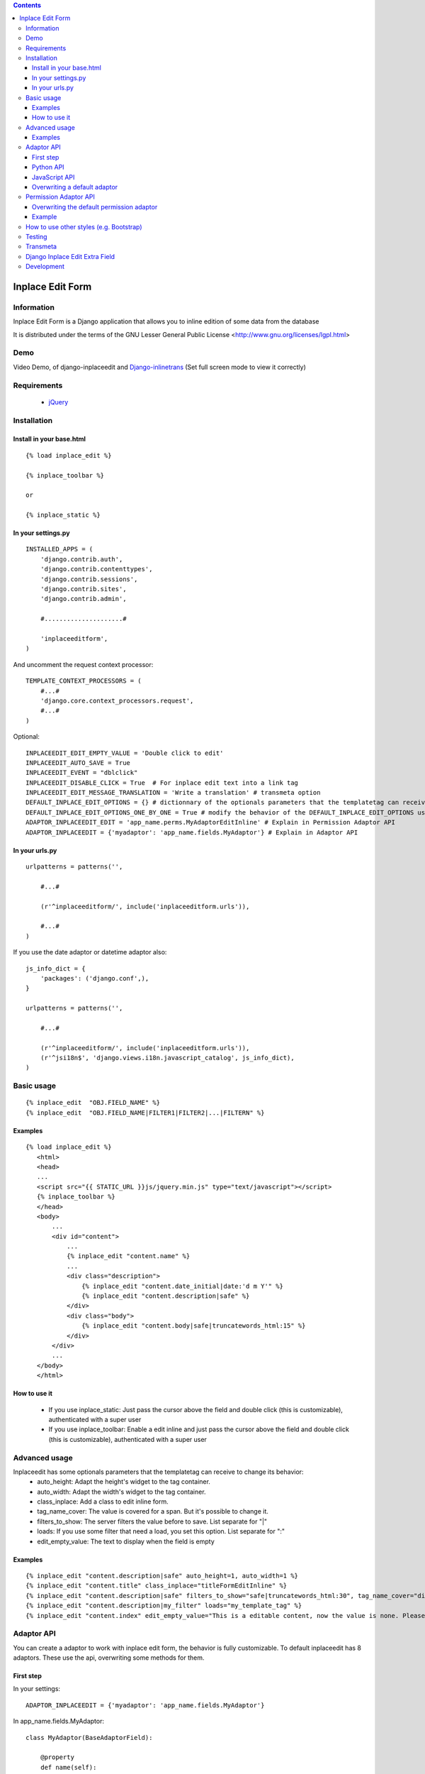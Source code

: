 .. contents::

=================
Inplace Edit Form
=================

Information
===========

.. image:: https://badge.fury.io/py/django-inplaceedit.png
    :target: https://badge.fury.io/py/django-inplaceedit

.. image:: https://pypip.in/d/django-inplaceedit/badge.png
    :target: https://pypi.python.org/pypi/django-inplaceedit

Inplace Edit Form is a Django application that allows you to inline edition of some data from the database

It is distributed under the terms of the GNU Lesser General Public
License <http://www.gnu.org/licenses/lgpl.html>

Demo
====

Video Demo, of django-inplaceedit and `Django-inlinetrans <http://pypi.python.org/pypi/django-inlinetrans>`_ (Set full screen mode to view it correctly)

.. image:: https://github.com/Yaco-Sistemas/django-inplaceedit/raw/master/video-frame.png
   :target: http://www.youtube.com/watch?v=_EjisXtMy_Y


Requirements
============

 * `jQuery <http://jquery.com/>`_

Installation
============

Install in your base.html
-------------------------

::

    {% load inplace_edit %}

    {% inplace_toolbar %}

    or

    {% inplace_static %}


In your settings.py
-------------------

::

    INSTALLED_APPS = (
        'django.contrib.auth',
        'django.contrib.contenttypes',
        'django.contrib.sessions',
        'django.contrib.sites',
        'django.contrib.admin',

        #.....................#

        'inplaceeditform',
    )


And uncomment the request context processor:

::

    TEMPLATE_CONTEXT_PROCESSORS = (
        #...#
        'django.core.context_processors.request',
        #...#
    )


Optional:

::

    INPLACEEDIT_EDIT_EMPTY_VALUE = 'Double click to edit'
    INPLACEEDIT_AUTO_SAVE = True
    INPLACEEDIT_EVENT = "dblclick"
    INPLACEEDIT_DISABLE_CLICK = True  # For inplace edit text into a link tag
    INPLACEEDIT_EDIT_MESSAGE_TRANSLATION = 'Write a translation' # transmeta option
    DEFAULT_INPLACE_EDIT_OPTIONS = {} # dictionnary of the optionals parameters that the templatetag can receive to change its behavior (see the Advanced usage section)
    DEFAULT_INPLACE_EDIT_OPTIONS_ONE_BY_ONE = True # modify the behavior of the DEFAULT_INPLACE_EDIT_OPTIONS usage, if True then it use the default values not specified in your template, if False it uses these options only when the dictionnary is empty (when you do put any options in your template)
    ADAPTOR_INPLACEEDIT_EDIT = 'app_name.perms.MyAdaptorEditInline' # Explain in Permission Adaptor API
    ADAPTOR_INPLACEEDIT = {'myadaptor': 'app_name.fields.MyAdaptor'} # Explain in Adaptor API


In your urls.py
---------------

::

    urlpatterns = patterns('',

        #...#

        (r'^inplaceeditform/', include('inplaceeditform.urls')),

        #...#
    )

If you use the date adaptor or datetime adaptor also:

::

    js_info_dict = {
        'packages': ('django.conf',),
    }

    urlpatterns = patterns('',

        #...#

        (r'^inplaceeditform/', include('inplaceeditform.urls')),
        (r'^jsi18n$', 'django.views.i18n.javascript_catalog', js_info_dict),
    )


Basic usage
===========

::

  {% inplace_edit  "OBJ.FIELD_NAME" %}
  {% inplace_edit  "OBJ.FIELD_NAME|FILTER1|FILTER2|...|FILTERN" %}

Examples
--------

::

 {% load inplace_edit %}
    <html>
    <head>
    ...
    <script src="{{ STATIC_URL }}js/jquery.min.js" type="text/javascript"></script>
    {% inplace_toolbar %}
    </head>
    <body>
        ...
        <div id="content">
            ...
            {% inplace_edit "content.name" %}
            ...
            <div class="description">
                {% inplace_edit "content.date_initial|date:'d m Y'" %}
                {% inplace_edit "content.description|safe" %}
            </div>
            <div class="body">
                {% inplace_edit "content.body|safe|truncatewords_html:15" %}
            </div>
        </div>
        ...
    </body>
    </html>

How to use it
-------------

 * If you use inplace_static: Just pass the cursor above the field and double click (this is customizable), authenticated with a super user
 * If you use inplace_toolbar: Enable a edit inline and just pass the cursor above the field and double click (this is customizable), authenticated with a super user

Advanced usage
==============

Inplaceedit has some optionals parameters that the templatetag can receive to change its behavior:
 * auto_height: Adapt the height's widget to the tag container.
 * auto_width: Adapt the width's widget to the tag container.
 * class_inplace: Add a class to edit inline form.
 * tag_name_cover: The value is covered for a span. But it's possible to change it.
 * filters_to_show: The server filters the value before to save. List separate for "|"
 * loads: If you use some filter that need a load, you set this option. List separate for ":"
 * edit_empty_value: The text to display when the field is empty

Examples
--------

::

    {% inplace_edit "content.description|safe" auto_height=1, auto_width=1 %}
    {% inplace_edit "content.title" class_inplace="titleFormEditInline" %}
    {% inplace_edit "content.description|safe" filters_to_show="safe|truncatewords_html:30", tag_name_cover="div" %}
    {% inplace_edit "content.description|my_filter" loads="my_template_tag" %}
    {% inplace_edit "content.index" edit_empty_value="This is a editable content, now the value is none. Please double click to edit inplace" %}

Adaptor API
===========

You can create a adaptor to work with inplace edit form, the behavior is fully customizable. To default inplaceedit has 8 adaptors. These use the api, overwriting some methods for them.

First step
----------

In your settings:

::

    ADAPTOR_INPLACEEDIT = {'myadaptor': 'app_name.fields.MyAdaptor'}

In app_name.fields.MyAdaptor:

::

    class MyAdaptor(BaseAdaptorField):

        @property
        def name(self):
            return 'myadaptor'

Python API
----------

 * loads_to_post: It returns the value of the request (normally request.POST)
 * classes: Classes of tag cover. By default "inplaceedit" and "myadaptorinplaceedit"
 * get_config: Preprocessed of the configuration. By default, it does nothing.
 * get_form_class: It returns the form class.
 * get_form: It returns a instace of form class.
 * get_field: It returns a field of instance of form class.
 * render_value: It returns the render of the value. If you write {% inplace_edit "obj.name|filter1" %} it returns something like this {{ obj.name|filter1 }}.
 * render_value_edit: It returns the render value if you can edit. It returns by default the same of "render_value", but if the value is None call to empty_value
 * empty_value: It returns an empty value for this adaptor. By default, 'Dobleclick to edit'.
 * render_field: It returns the render of form, with a field.
 * render_media_field: It returns the media (scripts and css) of the field.
 * render_config: It returns the render of config.
 * can_edit: It returns a boolean that indicate if this user can edit inline this content or not.
 * get_value_editor: It returns a clean value to be saved in DB.
 * save: Save the value in DB.
 * get_auto_height: Returned if the field rendered with auto height
 * get_auto_width: Returned if the field rendered with auto width
 * treatment_height: Special treatment to widget's height.
 * treatment_width: Special treatment to widget's width.

::

    If you want to use own options in your adaptor, you can do it. These options will be in self.config in the adaptor.
    {% inplace_edit "obj.field_name" my_opt1="value1", my_opt2="value2" %}

JavaScript API
--------------

You can change the javascript behaviour by adding or overriding methods from the original implementation by adding the special file jquery.inplaceeditform.hooks.js to your project.
$.inplaceeditform.extend takes an object with the new or replacement methods.

::

    $.inplaceeditform.extend(
        {
            inplaceApplySuccessShowMessage: function(inplace_span) {
                var self = $.inplaceeditform;
                if (self.opts.successText) {
                    var modal = $('#inplaceedit-modal');
                    var body = modal.find('div.modal-body p');
                    body.html(self.opts.successText);

                    setTimeout(function () {
                        modal.fadeOut(function () {
                            $(this).remove();
                        });
                    }, 2000);
                }
                modal.show();
            }
        }
    );


Additionally there are four hooks,

 * getValue: if the value is componing for various widgets, you can set the function getValue, to these DOM elements. Something like this:

    ::

        <script type="text/javascript">
            (function($){
                $(document).ready(function () {
                    function myGetValue(form, field_id) {
                        return ""Something"";
                    }
                    $(".applyMyAdaptor").data("getValue", myGetValue);
            });
            })(jQuery);
        </script>

 * applyFinish: if you need/want to do some action after the value be saved. Something like this:

    ::

        <script type="text/javascript">
            (function($){
                $(document).ready(function () {
                    function myApplyFinish() {
                        return ""Something"";
                    }
                    $(".applyMyAdaptor").data("applyFinish", myApplyFinish);
            });
            })(jQuery);
        </script>

 * cancelFinish: if you need/want to do some action after the cancel the edit. Something like this:

    ::

        <script type="text/javascript">
            (function($){
                $(document).ready(function () {
                    function myCancelFinish() {
                        return ""Something"";
                    }
                    $(".cancelMyAdaptor").data("cancelFinish", myCancelFinish);
            });
            })(jQuery);
        </script>

  * extraConfig: if you need/want add something to the config in the ajax request to print the field

    ::

        <script type="text/javascript">
            (function($){
                $(document).ready(function () {
                    function myExtraConfig(data) {
                        return data + ""Something"";
                    }
                    $(".configMyAdaptor").data("extraConfig", myExtraConfig);
            });
            })(jQuery);
        </script>

For example the adaptor datetime use these hooks.

Overwriting a default adaptor
-----------------------------

To overwrite a adaptor add in your settings something like this:

::

 ADAPTOR_INPLACEEDIT = {'text': 'app_name.fields.MyAdaptorText'}

For this case you overwrite the AdaptorText with MyAdaptorText.

Permission Adaptor API
======================

By default you can inline edit a field if you are authenticated with a superuser. But it's customizable:


Overwriting the default permission adaptor
-------------------------------------------

This package have two inplementations:

 * SuperUserPermEditInline (by default): Only you can edit if you are super user
 * AdminDjangoPermEditInline: Yo can edit the content if you have a permission edit for that model. If you want enabled this, write in your settings:

 ::

   ADAPTOR_INPLACEEDIT_EDIT = 'inplace_edit.perms.AdminDjangoPermEditInline'



You can create a specify adaptor. MyAdaptorEditInline is a class with a single class method, this method receives a adaptor field

::

 # in your settings

 ADAPTOR_INPLACEEDIT_EDIT = 'app_name.perms.MyAdaptorEditInline'


 # in app_name.perms

 class MyAdaptorEditInline(object):

     @classmethod
     def can_edit(cls, adaptor_field):
        return True # All user can edit


Example
-------

::

 class MyAdaptorEditInline(object):

     @classmethod
     def can_edit(cls, adaptor_field):
         user = adaptor_field.request.user
         obj = adaptor_field.obj
         can_edit = False
         if user.is_anonymous():
             pass
         elif user.is_superuser:
             can_edit = True
         else:
            can_edit = has_permission(obj, user, 'edit')
         return can_edit


How to use other styles (e.g. Bootstrap)
========================================

You might want to keep congruent styles in your project and/or you don't like the predefined ones. Well, there are only a few steps to take:

Don't include the project's css. Instead include the js only.

    {% inplace_js 1 %}

Change the render_field.html template and add your wanted markup. E.g.

    {% load i18n %}
    {% block form %}
        <form class="inplaceeditform {% block formclass %}{% endblock %}{{ class_inplace }}" action="{{ inplace_save_url }}" enctype=multipart/form-data>
            <div class="form-group">
                {{ field }}
            </div>
            <span class="field_id" style="display:none">{{ field.auto_id }}</span>
            {% block actions %}
                {% block apply %}
                    <a href="#" class="apply {% block classapply %}{% endblock %}" title="{% trans "Apply change" %}">
                        <span class="glyphicon glyphicon-ok"></span>
                    </a>
                {% endblock %}
                {% block cancel %}
                    <a href="#" class="cancel {% block classcancel %}{% endblock %}" title="{% trans "Cancel change" %}">
                        <span class="glyphicon glyphicon-remove"></span>
                    </a>
                {% endblock %}
            {% endblock %}
        </form>
    {% endblock %}

(optional) Change other templates to match your wanted style.

Add some CSS/LESS power to style inplaceedit.

    .inplaceeditform {
        .form-group {
            margin-bottom: 0;
            display: inline;
            input, textarea, select {
                min-width: 150px;
                display: inline;
            }
        }
        .errors {
            margin: 0;
            padding: 0;
            list-style: none;
            color: @red;
        }
        .apply, .cancel {
            display: inline-block;
            margin-left: 5px;
            text-decoration: none;
        }
        .glyphicon-ok {
            color: @green;
        }
        .glyphicon-remove {
            color: @red;
        }
    }
    .inplaceedit {
        cursor: pointer;
    }

Testing
=======

This django application has been tested on severals browsers: Firefox, Google Chrome, Opera, Safari and Internet Explorer on versions 7 and 8, to check javascript actions.

Also, exists a django project to test inplaceeditform. This project can use as demo project, because inplaceeditform is totally adapted to it.

Transmeta
=========

This egg is compatible with  `Transmeta <http://pypi.python.org/pypi/django-transmeta>`_  But it is not a requirement

Django Inplace Edit Extra Field
===============================

If you want to get more download `Django Inplace Edit Extra Field <http://pypi.python.org/pypi/django-inplaceedit-extra-fields>`_

Development
===========

You can get the last bleeding edge version of inplaceedit by doing a checkout
of its git repository::

  git clone git://github.com/Yaco-Sistemas/django-inplaceedit.git

